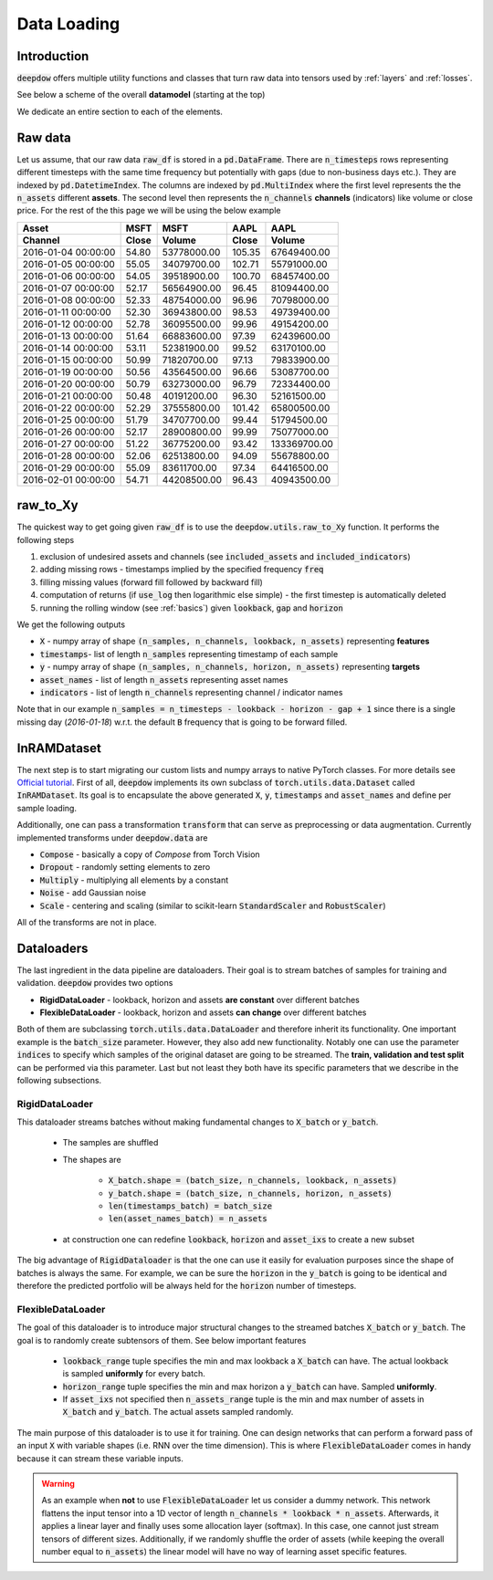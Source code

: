 .. _data:

Data Loading
============

.. testsetup::

    import pandas as pd
    from pandas import Timestamp
    import torch

    from deepdow.data import InRAMDataset
    from deepdow.utils import raw_to_Xy

    dct = {('MSFT', 'Close'): {Timestamp('2016-01-04 00:00:00'): 54.79999923706055,
      Timestamp('2016-01-05 00:00:00'): 55.04999923706055,
      Timestamp('2016-01-06 00:00:00'): 54.04999923706055,
      Timestamp('2016-01-07 00:00:00'): 52.16999816894531,
      Timestamp('2016-01-08 00:00:00'): 52.33000183105469,
      Timestamp('2016-01-11 00:00:00'): 52.29999923706055,
      Timestamp('2016-01-12 00:00:00'): 52.779998779296875,
      Timestamp('2016-01-13 00:00:00'): 51.63999938964844,
      Timestamp('2016-01-14 00:00:00'): 53.11000061035156,
      Timestamp('2016-01-15 00:00:00'): 50.9900016784668,
      Timestamp('2016-01-19 00:00:00'): 50.560001373291016,
      Timestamp('2016-01-20 00:00:00'): 50.790000915527344,
      Timestamp('2016-01-21 00:00:00'): 50.47999954223633,
      Timestamp('2016-01-22 00:00:00'): 52.290000915527344,
      Timestamp('2016-01-25 00:00:00'): 51.790000915527344,
      Timestamp('2016-01-26 00:00:00'): 52.16999816894531,
      Timestamp('2016-01-27 00:00:00'): 51.220001220703125,
      Timestamp('2016-01-28 00:00:00'): 52.060001373291016,
      Timestamp('2016-01-29 00:00:00'): 55.09000015258789,
      Timestamp('2016-02-01 00:00:00'): 54.709999084472656},
     ('MSFT', 'Volume'): {Timestamp('2016-01-04 00:00:00'): 53778000,
      Timestamp('2016-01-05 00:00:00'): 34079700,
      Timestamp('2016-01-06 00:00:00'): 39518900,
      Timestamp('2016-01-07 00:00:00'): 56564900,
      Timestamp('2016-01-08 00:00:00'): 48754000,
      Timestamp('2016-01-11 00:00:00'): 36943800,
      Timestamp('2016-01-12 00:00:00'): 36095500,
      Timestamp('2016-01-13 00:00:00'): 66883600,
      Timestamp('2016-01-14 00:00:00'): 52381900,
      Timestamp('2016-01-15 00:00:00'): 71820700,
      Timestamp('2016-01-19 00:00:00'): 43564500,
      Timestamp('2016-01-20 00:00:00'): 63273000,
      Timestamp('2016-01-21 00:00:00'): 40191200,
      Timestamp('2016-01-22 00:00:00'): 37555800,
      Timestamp('2016-01-25 00:00:00'): 34707700,
      Timestamp('2016-01-26 00:00:00'): 28900800,
      Timestamp('2016-01-27 00:00:00'): 36775200,
      Timestamp('2016-01-28 00:00:00'): 62513800,
      Timestamp('2016-01-29 00:00:00'): 83611700,
      Timestamp('2016-02-01 00:00:00'): 44208500},
     ('AAPL', 'Close'): {Timestamp('2016-01-04 00:00:00'): 105.3499984741211,
      Timestamp('2016-01-05 00:00:00'): 102.70999908447266,
      Timestamp('2016-01-06 00:00:00'): 100.69999694824219,
      Timestamp('2016-01-07 00:00:00'): 96.44999694824219,
      Timestamp('2016-01-08 00:00:00'): 96.95999908447266,
      Timestamp('2016-01-11 00:00:00'): 98.52999877929688,
      Timestamp('2016-01-12 00:00:00'): 99.95999908447266,
      Timestamp('2016-01-13 00:00:00'): 97.38999938964844,
      Timestamp('2016-01-14 00:00:00'): 99.5199966430664,
      Timestamp('2016-01-15 00:00:00'): 97.12999725341797,
      Timestamp('2016-01-19 00:00:00'): 96.66000366210938,
      Timestamp('2016-01-20 00:00:00'): 96.79000091552734,
      Timestamp('2016-01-21 00:00:00'): 96.30000305175781,
      Timestamp('2016-01-22 00:00:00'): 101.41999816894531,
      Timestamp('2016-01-25 00:00:00'): 99.44000244140625,
      Timestamp('2016-01-26 00:00:00'): 99.98999786376953,
      Timestamp('2016-01-27 00:00:00'): 93.41999816894531,
      Timestamp('2016-01-28 00:00:00'): 94.08999633789062,
      Timestamp('2016-01-29 00:00:00'): 97.33999633789062,
      Timestamp('2016-02-01 00:00:00'): 96.43000030517578},
     ('AAPL', 'Volume'): {Timestamp('2016-01-04 00:00:00'): 67649400,
      Timestamp('2016-01-05 00:00:00'): 55791000,
      Timestamp('2016-01-06 00:00:00'): 68457400,
      Timestamp('2016-01-07 00:00:00'): 81094400,
      Timestamp('2016-01-08 00:00:00'): 70798000,
      Timestamp('2016-01-11 00:00:00'): 49739400,
      Timestamp('2016-01-12 00:00:00'): 49154200,
      Timestamp('2016-01-13 00:00:00'): 62439600,
      Timestamp('2016-01-14 00:00:00'): 63170100,
      Timestamp('2016-01-15 00:00:00'): 79833900,
      Timestamp('2016-01-19 00:00:00'): 53087700,
      Timestamp('2016-01-20 00:00:00'): 72334400,
      Timestamp('2016-01-21 00:00:00'): 52161500,
      Timestamp('2016-01-22 00:00:00'): 65800500,
      Timestamp('2016-01-25 00:00:00'): 51794500,
      Timestamp('2016-01-26 00:00:00'): 75077000,
      Timestamp('2016-01-27 00:00:00'): 133369700,
      Timestamp('2016-01-28 00:00:00'): 55678800,
      Timestamp('2016-01-29 00:00:00'): 64416500,
      Timestamp('2016-02-01 00:00:00'): 40943500}}

    raw_df = pd.DataFrame(dct)

    lookback, gap, horizon = 5, 2, 4

    X, timestamps, y, asset_names, indicators = raw_to_Xy(raw_df,
                                                          lookback=lookback,
                                                          gap=gap,
                                                          horizon=horizon)

    dataset = InRAMDataset(X, y, timestamps=timestamps, asset_names=asset_names)


Introduction
------------
:code:`deepdow` offers multiple utility functions and classes that turn raw data into tensors used by :ref:`layers`
and :ref:`losses`.



See below a scheme of the overall **datamodel** (starting at the top)

.. image:: https://i.imgur.com/Q8Tgnb5.png

We dedicate an entire section to each of the elements.

Raw data
--------
Let us assume, that our raw data :code:`raw_df` is stored in a :code:`pd.DataFrame`. There are :code:`n_timesteps` rows
representing different timesteps with the same time frequency but potentially with gaps (due to non-business days etc.).
They are indexed by :code:`pd.DatetimeIndex`. The columns are indexed by :code:`pd.MultiIndex` where the first level
represents the the :code:`n_assets` different **assets**. The second level then represents
the :code:`n_channels` **channels** (indicators) like volume or close price. For the rest of the this
page we will be using the below example

+---------------------+---------+-------------+---------+--------------+
| Asset               |    MSFT |        MSFT |    AAPL |         AAPL |
+---------------------+---------+-------------+---------+--------------+
| Channel             |   Close |      Volume |   Close |       Volume |
+=====================+=========+=============+=========+==============+
| 2016-01-04 00:00:00 |   54.80 | 53778000.00 |  105.35 |  67649400.00 |
+---------------------+---------+-------------+---------+--------------+
| 2016-01-05 00:00:00 |   55.05 | 34079700.00 |  102.71 |  55791000.00 |
+---------------------+---------+-------------+---------+--------------+
| 2016-01-06 00:00:00 |   54.05 | 39518900.00 |  100.70 |  68457400.00 |
+---------------------+---------+-------------+---------+--------------+
| 2016-01-07 00:00:00 |   52.17 | 56564900.00 |   96.45 |  81094400.00 |
+---------------------+---------+-------------+---------+--------------+
| 2016-01-08 00:00:00 |   52.33 | 48754000.00 |   96.96 |  70798000.00 |
+---------------------+---------+-------------+---------+--------------+
| 2016-01-11 00:00:00 |   52.30 | 36943800.00 |   98.53 |  49739400.00 |
+---------------------+---------+-------------+---------+--------------+
| 2016-01-12 00:00:00 |   52.78 | 36095500.00 |   99.96 |  49154200.00 |
+---------------------+---------+-------------+---------+--------------+
| 2016-01-13 00:00:00 |   51.64 | 66883600.00 |   97.39 |  62439600.00 |
+---------------------+---------+-------------+---------+--------------+
| 2016-01-14 00:00:00 |   53.11 | 52381900.00 |   99.52 |  63170100.00 |
+---------------------+---------+-------------+---------+--------------+
| 2016-01-15 00:00:00 |   50.99 | 71820700.00 |   97.13 |  79833900.00 |
+---------------------+---------+-------------+---------+--------------+
| 2016-01-19 00:00:00 |   50.56 | 43564500.00 |   96.66 |  53087700.00 |
+---------------------+---------+-------------+---------+--------------+
| 2016-01-20 00:00:00 |   50.79 | 63273000.00 |   96.79 |  72334400.00 |
+---------------------+---------+-------------+---------+--------------+
| 2016-01-21 00:00:00 |   50.48 | 40191200.00 |   96.30 |  52161500.00 |
+---------------------+---------+-------------+---------+--------------+
| 2016-01-22 00:00:00 |   52.29 | 37555800.00 |  101.42 |  65800500.00 |
+---------------------+---------+-------------+---------+--------------+
| 2016-01-25 00:00:00 |   51.79 | 34707700.00 |   99.44 |  51794500.00 |
+---------------------+---------+-------------+---------+--------------+
| 2016-01-26 00:00:00 |   52.17 | 28900800.00 |   99.99 |  75077000.00 |
+---------------------+---------+-------------+---------+--------------+
| 2016-01-27 00:00:00 |   51.22 | 36775200.00 |   93.42 | 133369700.00 |
+---------------------+---------+-------------+---------+--------------+
| 2016-01-28 00:00:00 |   52.06 | 62513800.00 |   94.09 |  55678800.00 |
+---------------------+---------+-------------+---------+--------------+
| 2016-01-29 00:00:00 |   55.09 | 83611700.00 |   97.34 |  64416500.00 |
+---------------------+---------+-------------+---------+--------------+
| 2016-02-01 00:00:00 |   54.71 | 44208500.00 |   96.43 |  40943500.00 |
+---------------------+---------+-------------+---------+--------------+

.. testcode::

    assert isinstance(raw_df, pd.DataFrame)
    assert isinstance(raw_df.index, pd.DatetimeIndex)
    assert isinstance(raw_df.columns, pd.MultiIndex)
    assert raw_df.shape == (20, 4)

raw_to_Xy
---------
The quickest way to get going given :code:`raw_df` is to use the :code:`deepdow.utils.raw_to_Xy` function.
It performs the following steps

1. exclusion of undesired assets and channels (see :code:`included_assets` and :code:`included_indicators`)
2. adding missing rows - timestamps implied by the specified frequency :code:`freq`
3. filling missing values (forward fill followed by backward fill)
4. computation of returns (if :code:`use_log` then logarithmic else simple) - the first timestep is automatically deleted
5. running the rolling window (see :ref:`basics`) given :code:`lookback`, :code:`gap` and :code:`horizon`

We get the following outputs

- :code:`X` - numpy array of shape :code:`(n_samples, n_channels, lookback, n_assets)` representing **features**
- :code:`timestamps`- list of length :code:`n_samples` representing timestamp of each sample
- :code:`y` - numpy array of shape :code:`(n_samples, n_channels, horizon, n_assets)` representing **targets**
- :code:`asset_names` - list of length :code:`n_assets` representing asset names
- :code:`indicators` - list of length :code:`n_channels` representing channel / indicator names

Note that in our example :code:`n_samples = n_timesteps - lookback - horizon - gap + 1` since there is a single
missing day (`2016-01-18`) w.r.t. the default :code:`B` frequency that is going to be forward filled.

.. testcode::

    from deepdow.utils import raw_to_Xy


    n_timesteps = len(raw_df)  # 20
    n_channels = len(raw_df.columns.levels[0])  # 2
    n_assets = len(raw_df.columns.levels[1])  # 2

    lookback, gap, horizon = 5, 2, 4

    X, timestamps, y, asset_names, indicators = raw_to_Xy(raw_df,
                                                          lookback=lookback,
                                                          gap=gap,
                                                          freq="B",
                                                          horizon=horizon)

    n_samples =  n_timesteps - lookback - horizon - gap + 1  # 10

    assert X.shape == (n_samples, n_channels, lookback, n_assets)
    assert timestamps[0] == raw_df.index[lookback]
    assert asset_names == ['AAPL', 'MSFT']
    assert indicators == ['Close', 'Volume']


.. _inramdataset:

InRAMDataset
------------
The next step is to start migrating our custom lists and numpy arrays to native PyTorch classes. For more details see
`Official tutorial <https://pytorch.org/tutorials/beginner/data_loading_tutorial.html>`_. First of all,
:code:`deepdow` implements its own subclass of :code:`torch.utils.data.Dataset` called :code:`InRAMDataset`. Its goal
is to encapsulate the above generated :code:`X`, :code:`y`, :code:`timestamps` and  :code:`asset_names` and define
per sample loading.

.. testcode::

    from deepdow.data import InRAMDataset

    dataset = InRAMDataset(X, y, timestamps=timestamps, asset_names=asset_names)

    X_sample, y_sample, timestamp_sample, asset_names = dataset[0]

    assert isinstance(dataset, torch.utils.data.Dataset)
    assert len(dataset) == 10

    assert torch.is_tensor(X_sample)
    assert X_sample.shape == (2, 5, 2)  # (n_channels, lookback, n_assets)

    assert torch.is_tensor(y_sample)
    assert y_sample.shape == (2, 4, 2)  # (n_channels, horizon, n_assets)

    assert timestamp_sample == timestamps[0]


Additionally, one can pass a transformation :code:`transform` that can serve as preprocessing or data augmentation.
Currently implemented transforms under :code:`deepdow.data` are

- :code:`Compose` - basically a copy of `Compose` from Torch Vision
- :code:`Dropout` - randomly setting elements to zero
- :code:`Multiply` - multiplying all elements by a constant
- :code:`Noise` - add Gaussian noise
- :code:`Scale` - centering and scaling (similar to scikit-learn :code:`StandardScaler` and :code:`RobustScaler`)

All of the transforms are not in place.

.. _dataloaders:

Dataloaders
-----------
The last ingredient in the data pipeline are dataloaders. Their goal is to stream batches of samples for training and
validation. :code:`deepdow` provides two options

- **RigidDataLoader** - lookback, horizon and assets **are constant** over different batches
- **FlexibleDataLoader** - lookback, horizon and assets **can change** over different batches

Both of them are subclassing :code:`torch.utils.data.DataLoader` and therefore inherit its functionality. One important
example is the :code:`batch_size` parameter. However, they also add new functionality. Notably one can use the
parameter :code:`indices` to specify which samples of the original dataset are going to be streamed. The
**train, validation and test split** can be performed via this parameter. Last but not least they both have its
specific parameters that we describe in the following subsections.

RigidDataLoader
****************
This dataloader streams batches without making fundamental changes to :code:`X_batch` or :code:`y_batch`.

    - The samples are shuffled
    - The shapes are

        - :code:`X_batch.shape = (batch_size, n_channels, lookback, n_assets)`
        - :code:`y_batch.shape = (batch_size, n_channels, horizon, n_assets)`
        - :code:`len(timestamps_batch) = batch_size`
        - :code:`len(asset_names_batch) = n_assets`


    - at construction one can redefine :code:`lookback`, :code:`horizon` and :code:`asset_ixs` to create a new subset



.. testcode::

    from deepdow.data import RigidDataLoader

    torch.manual_seed(1)
    batch_size = 4

    dataloader = RigidDataLoader(dataset, batch_size=batch_size)

    for X_batch, y_batch, timestamps_batch, asset_names_batch in dataloader:
        print(X_batch.shape)
        print(y_batch.shape)
        print(asset_names_batch)
        print(list(map(str, timestamps_batch)))
        print()


.. testoutput::
    :options: +NORMALIZE_WHITESPACE


    torch.Size([4, 2, 5, 2])
    torch.Size([4, 2, 4, 2])
    ['AAPL', 'MSFT']
    ['2016-01-15 00:00:00', '2016-01-19 00:00:00', '2016-01-22 00:00:00', '2016-01-13 00:00:00']

    torch.Size([4, 2, 5, 2])
    torch.Size([4, 2, 4, 2])
    ['AAPL', 'MSFT']
    ['2016-01-14 00:00:00', '2016-01-12 00:00:00', '2016-01-11 00:00:00', '2016-01-20 00:00:00']

    torch.Size([2, 2, 5, 2])
    torch.Size([2, 2, 4, 2])
    ['AAPL', 'MSFT']
    ['2016-01-21 00:00:00', '2016-01-18 00:00:00']

The big advantage of :code:`RigidDataloader` is that the one can use it easily for evaluation purposes since
the shape of batches is always the same. For example, we can be sure the :code:`horizon` in the :code:`y_batch`
is going to be identical and therefore the predicted portfolio will be always held for the :code:`horizon` number
of timesteps.

FlexibleDataLoader
******************
The goal of this dataloader is to introduce major structural changes to the streamed batches :code:`X_batch` or
:code:`y_batch`. The goal is to randomly create subtensors of them. See below important features

    - :code:`lookback_range` tuple specifies the min and max lookback a :code:`X_batch` can have. The actual lookback is sampled **uniformly** for every batch.
    - :code:`horizon_range` tuple specifies the min and max horizon a :code:`y_batch` can have. Sampled **uniformly**.
    - If :code:`asset_ixs` not specified then :code:`n_assets_range` tuple is the min and max number of assets in :code:`X_batch` and :code:`y_batch`. The actual assets sampled randomly.


.. testcode::
    :skipif: True

    from deepdow.data import FlexibleDataLoader

    torch.manual_seed(3)
    batch_size = 4

    dataloader = FlexibleDataLoader(dataset,
                                    batch_size=batch_size,
                                    n_assets_range=(2, 3),  # keep n_assets = 2 but shuffle randomly
                                    lookback_range=(2, 6),  # sampled uniformly from [2, 6)
                                    horizon_range=(2, 5))   # sampled uniformly from [2, 5)

    for X_batch, y_batch, timestamps_batch, asset_names_batch in dataloader:
        print(X_batch.shape)
        print(y_batch.shape)
        print(asset_names_batch)
        print(list(map(str, timestamps_batch)))
        print()

.. testoutput::
    :skipif: True
    :options: +NORMALIZE_WHITESPACE

    torch.Size([4, 2, 5, 2])
    torch.Size([4, 2, 2, 2])
    ['AAPL', 'MSFT']
    ['2016-01-20 00:00:00', '2016-01-15 00:00:00', '2016-01-13 00:00:00', '2016-01-22 00:00:00']

    torch.Size([4, 2, 4, 2])
    torch.Size([4, 2, 2, 2])
    ['MSFT', 'AAPL']
    ['2016-01-12 00:00:00', '2016-01-18 00:00:00', '2016-01-11 00:00:00', '2016-01-21 00:00:00']

    torch.Size([2, 2, 4, 2])
    torch.Size([2, 2, 3, 2])
    ['AAPL', 'MSFT']
    ['2016-01-19 00:00:00', '2016-01-14 00:00:00']

The main purpose of this dataloader is to use it for training. One can design networks that can perform
a forward pass of an input :code:`X` with variable shapes (i.e. RNN over the time dimension). This is where
:code:`FlexibleDataLoader` comes in handy because it can stream these variable inputs.

.. warning::

    As an example when **not** to use :code:`FlexibleDataLoader` let us consider a dummy network. This
    network flattens the input tensor into a 1D vector of length :code:`n_channels * lookback * n_assets`. Afterwards,
    it applies a linear layer and finally uses some allocation layer (softmax). In this case, one cannot just
    stream tensors of different sizes. Additionally, if we randomly shuffle the order of assets (while keeping the overall
    number equal to :code:`n_assets`) the linear model will have no way of learning asset specific features.
